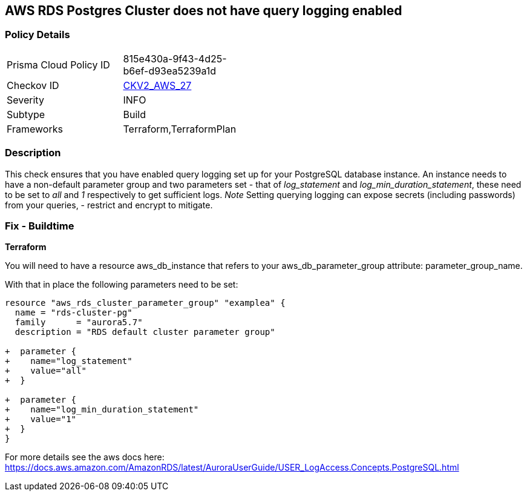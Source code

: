 == AWS RDS Postgres Cluster does not have query logging enabled


=== Policy Details 

[width=45%]
[cols="1,1"]
|=== 
|Prisma Cloud Policy ID 
| 815e430a-9f43-4d25-b6ef-d93ea5239a1d

|Checkov ID 
| https://github.com/bridgecrewio/checkov/blob/master/checkov/terraform/checks/graph_checks/aws/PostgresRDSHasQueryLoggingEnabled.yaml[CKV2_AWS_27]

|Severity
|INFO

|Subtype
|Build

|Frameworks
|Terraform,TerraformPlan

|=== 



=== Description 


This check ensures that you have enabled query logging set up for your PostgreSQL database instance.
An instance needs to have a non-default parameter group and two parameters set - that of _log_statement_ and _log_min_duration_statement_, these need to be set to _all_ and _1_ respectively to get sufficient logs.
_Note_ Setting querying logging can expose secrets (including passwords) from your queries, - restrict and encrypt to mitigate.

=== Fix - Buildtime


*Terraform* 


You will need to have a resource aws_db_instance that refers to your aws_db_parameter_group
attribute: parameter_group_name.

With that in place the following parameters need to be set:


[source,go]
----
resource "aws_rds_cluster_parameter_group" "examplea" {
  name = "rds-cluster-pg"
  family      = "aurora5.7"
  description = "RDS default cluster parameter group"

+  parameter {
+    name="log_statement"
+    value="all"
+  }

+  parameter {
+    name="log_min_duration_statement"
+    value="1"
+  }
}
----

For more details see the aws docs here: https://docs.aws.amazon.com/AmazonRDS/latest/AuroraUserGuide/USER_LogAccess.Concepts.PostgreSQL.html
